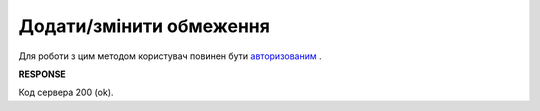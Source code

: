 #############################################################
**Додати/змінити обмеження**
#############################################################

Для роботи з цим методом користувач повинен бути `авторизованим <https://wiki.edi-n.com/uk/latest/API_Distribution/Methods/Authorization.html>`__ .

.. csv-table:: 
  :file: NewLimits.csv
  :widths:  1, 41
  :header-rows: 1
  :stub-columns: 0

**RESPONSE**

Код сервера 200 (ok).





                              

